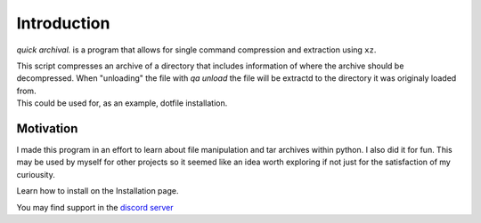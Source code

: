 Introduction
============

*quick archival.* is a program that allows for single command compression
and extraction using ``xz``.

| This script compresses an archive of a directory that includes
  information of where the archive should be decompressed. 
  When "unloading" the file with `qa unload` the file will be
  extractd to the directory it was originaly loaded from.
| This could be used for, as an example, dotfile installation.
  
Motivation
~~~~~~~~~~

| I made this program in an effort to learn about file
  manipulation and tar archives within python. I also
  did it for fun. This may be used by myself for other
  projects so it seemed like an idea worth exploring if 
  not just for the satisfaction of my curiousity.

Learn how to install on the Installation page.

| You may find support in the `discord
  server <https://discord.gg/8wBUFeGGY>`__
